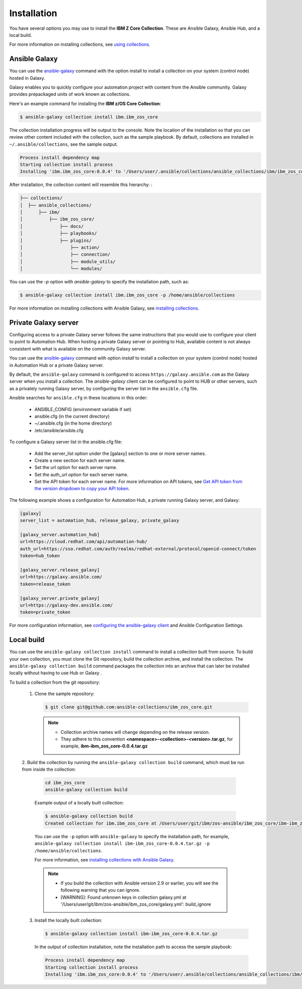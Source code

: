 .. ...........................................................................
.. © Copyright IBM Corporation 2020                                          .
.. ...........................................................................

Installation
============
You have several options you may use to install the **IBM Z Core
Collection**. These are Ansible Galaxy, Ansible Hub, and a local build.

For more information on installing collections, see `using collections`_.

.. _using collections:
   https://docs.ansible.com/ansible/latest/user_guide/collections_using.html

Ansible Galaxy
--------------

You can use the `ansible-galaxy`_ command with the option install to install
a collection on your system (control node) hosted in Galaxy.

Galaxy enables you to quickly configure your automation project with content
from the Ansible community. Galaxy provides prepackaged units of work known as
collections.

Here's an example command for installing the **IBM z/OS Core Collection**:

.. code-block:: sh

   $ ansible-galaxy collection install ibm.ibm_zos_core

The collection installation progress will be output to the console. Note the
location of the installation so that you can review other content included with
the collection, such as the sample playbook. By default, collections are
installed in ``~/.ansible/collections``, see the sample output.

.. _ansible-galaxy:
   https://docs.ansible.com/ansible/latest/cli/ansible-galaxy.html

.. code-block:: sh

   Process install dependency map
   Starting collection install process
   Installing 'ibm.ibm_zos_core:0.0.4' to '/Users/user/.ansible/collections/ansible_collections/ibm/ibm_zos_core'

After installation, the collection content will resemble this hierarchy: :

.. code-block:: sh

   ├── collections/
   │  ├── ansible_collections/
   │      ├── ibm/
   │          ├── ibm_zos_core/
   │              ├── docs/
   │              ├── playbooks/
   │              ├── plugins/
   │                  ├── action/
   │                  ├── connection/
   │                  ├── module_utils/
   │                  └── modules/


You can use the `-p` option with `ansible-galaxy` to specify the installation
path, such as:

.. code-block:: sh

   $ ansible-galaxy collection install ibm.ibm_zos_core -p /home/ansible/collections

For more information on installing collections with Ansible Galaxy,
see `installing collections`_.

.. _installing collections:
   https://docs.ansible.com/ansible/latest/user_guide/collections_using.html#installing-collections-with-ansible-galaxy

Private Galaxy server
---------------------
Configuring access to a private Galaxy server follows the same instructions
that you would use to configure your client to point to Automation Hub. When
hosting a private Galaxy server or pointing to Hub, available content is not
always consistent with what is available on the community Galaxy server.

You can use the `ansible-galaxy`_ command with option `install` to install a
collection on your system (control node) hosted in Automation Hub or a private
Galaxy server.

By default, the ``ansible-galaxy`` command is configured to access
``https://galaxy.ansible.com`` as the Galaxy server when you install a
collection. The `ansible-galaxy` client can be configured to point to HUB or
other servers, such as a privately running Galaxy server, by configuring the
server list in the ``ansible.cfg`` file.

Ansible searches for ``ansible.cfg`` in these locations in this order:

   * ANSIBLE_CONFIG (environment variable if set)
   * ansible.cfg (in the current directory)
   * ~/.ansible.cfg (in the home directory)
   * /etc/ansible/ansible.cfg

To configure a Galaxy server list in the ansible.cfg file:

  * Add the server_list option under the [galaxy] section to one or more server names.
  * Create a new section for each server name.
  * Set the url option for each server name.
  * Set the auth_url option for each server name.
  * Set the API token for each server name. For more information on API tokens, see `Get API token from the version dropdown to copy your API token`_.

.. _Get API token from the version dropdown to copy your API token:
   https://cloud.redhat.com/ansible/automation-hub/token/

The following example shows a configuration for Automation Hub, a private
running Galaxy server, and Galaxy:

.. code-block:: yaml

   [galaxy]
   server_list = automation_hub, release_galaxy, private_galaxy

   [galaxy_server.automation_hub]
   url=https://cloud.redhat.com/api/automation-hub/
   auth_url=https://sso.redhat.com/auth/realms/redhat-external/protocol/openid-connect/token
   token=hub_token

   [galaxy_server.release_galaxy]
   url=https://galaxy.ansible.com/
   token=release_token

   [galaxy_server.private_galaxy]
   url=https://galaxy-dev.ansible.com/
   token=private_token

For more configuration information, see
`configuring the ansible-galaxy client`_ and Ansible Configuration Settings.

.. _configuring the ansible-galaxy client:
   https://cloud.redhat.com/ansible/automation-hub/token/

.. _ansible configuration Settings:
   https://cloud.redhat.com/ansible/automation-hub/token/


Local build
-----------

You can use the ``ansible-galaxy collection install`` command to install a
collection built from source. To build your own collection, you must clone the
Git repository, build the collection archive, and install the collection. The
``ansible-galaxy collection build`` command packages the collection into an
archive that can later be installed locally without having to use Hub or Galaxy
.

To build a collection from the git repository:

   1. Clone the sample repository:

      .. code-block:: sh

         $ git clone git@github.com:ansible-collections/ibm_zos_core.git

      .. note::
         * Collection archive names will change depending on the release version.
         * They adhere to this convention **<namespace>-<collection>-<version>.tar.gz**, for example, **ibm-ibm_zos_core-0.0.4.tar.gz**


   2. Build the collection by running the ``ansible-galaxy collection build``
   command, which must be run from inside the collection:

      .. code-block:: sh

         cd ibm_zos_core
         ansible-galaxy collection build

      Example output of a locally built collection:

      .. code-block:: sh

         $ ansible-galaxy collection build
         Created collection for ibm.ibm_zos_core at /Users/user/git/ibm/zos-ansible/ibm_zos_core/ibm-ibm_zos_core-0.0.4.tar.gz

      You can use the ``-p`` option with ``ansible-galaxy`` to specify the
      installation path, for example, ``ansible-galaxy collection install ibm-ibm_zos_core-0.0.4.tar.gz -p /home/ansible/collections``.

      For more information, see `installing collections with Ansible Galaxy`_.

      .. note::
         * If you build the collection with Ansible version 2.9 or earlier, you will see the following warning that you can ignore.
         * [WARNING]: Found unknown keys in collection galaxy.yml at '/Users/user/git/ibm/zos-ansible/ibm_zos_core/galaxy.yml': build_ignore

      .. _installing collections with Ansible Galaxy:
         https://docs.ansible.com/ansible/latest/user_guide/collections_using.html#installing-collections-with-ansible-galaxy

   3. Install the locally built collection:

      .. code-block:: sh

         $ ansible-galaxy collection install ibm-ibm_zos_core-0.0.4.tar.gz

      In the output of collection installation, note the installation path to access the sample playbook:

      .. code-block:: sh

         Process install dependency map
         Starting collection install process
         Installing 'ibm.ibm_zos_core:0.0.4' to '/Users/user/.ansible/collections/ansible_collections/ibm/ibm_zos_core'



